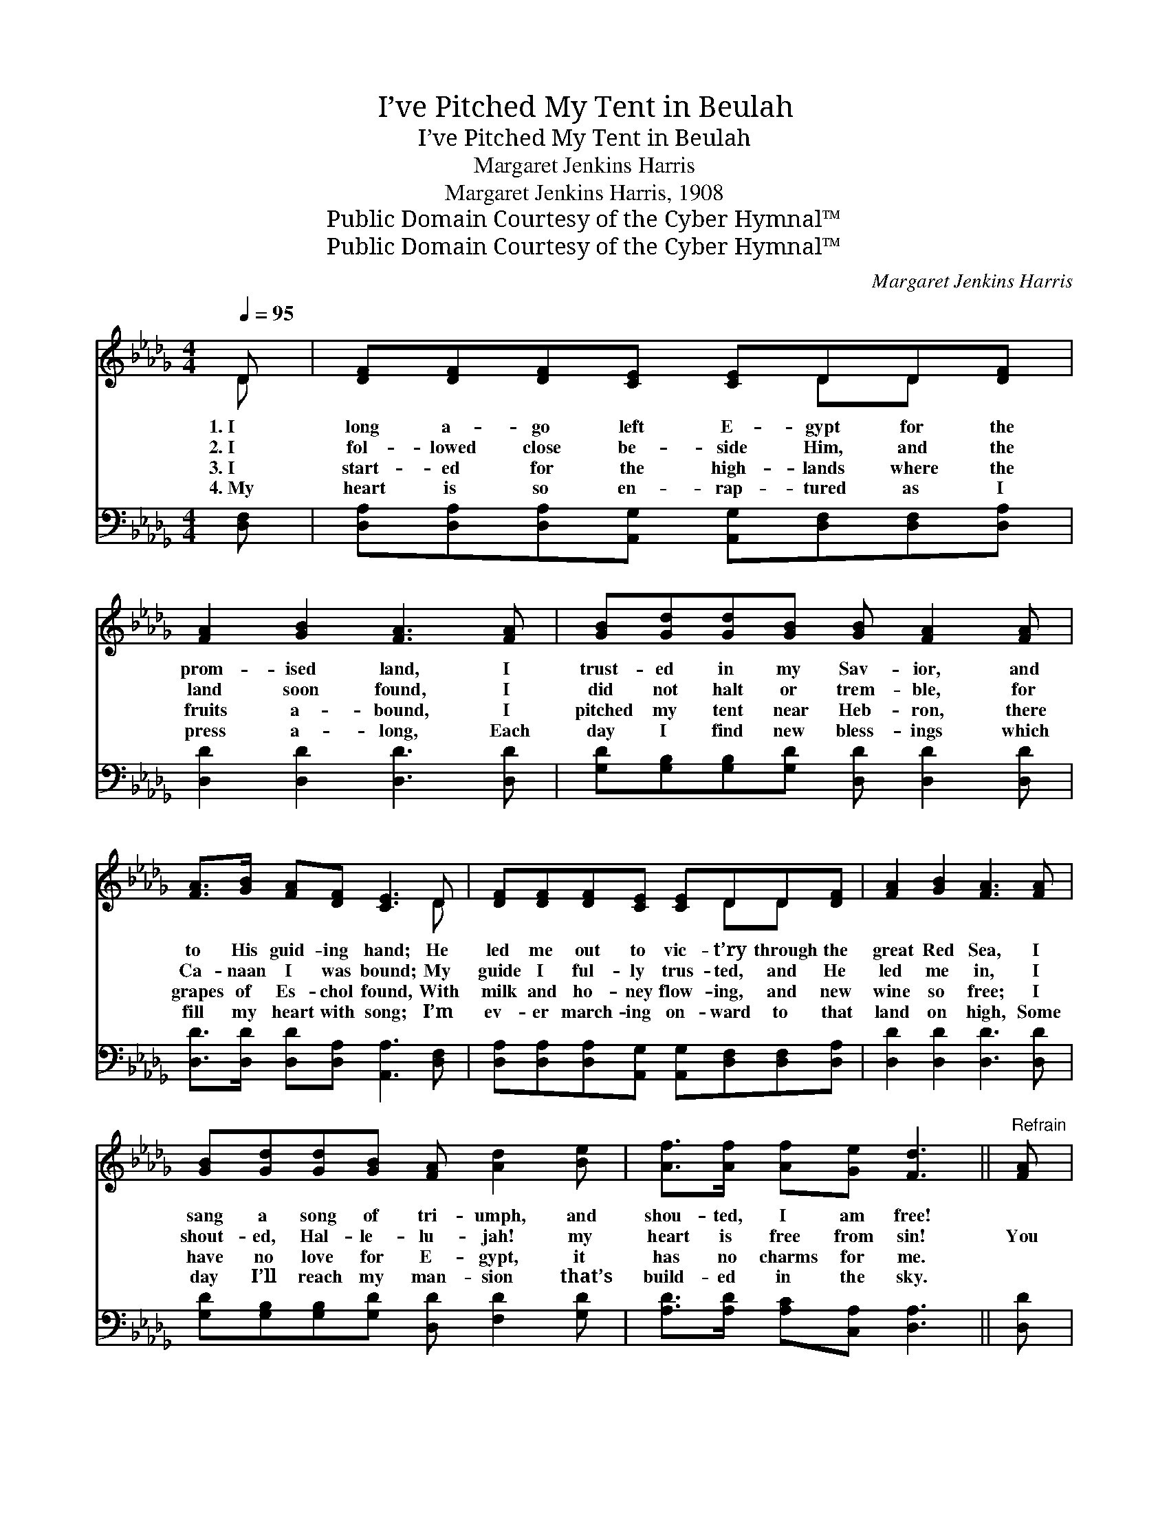 X:1
T:I’ve Pitched My Tent in Beulah
T:I’ve Pitched My Tent in Beulah
T:Margaret Jenkins Harris
T:Margaret Jenkins Harris, 1908
T:Public Domain Courtesy of the Cyber Hymnal™
T:Public Domain Courtesy of the Cyber Hymnal™
C:Margaret Jenkins Harris
Z:Public Domain
Z:Courtesy of the Cyber Hymnal™
%%score ( 1 2 ) ( 3 4 )
L:1/8
Q:1/4=95
M:4/4
K:Db
V:1 treble 
V:2 treble 
V:3 bass 
V:4 bass 
V:1
 D | [DF][DF][DF][CE] [CE]DD[DF] | [FA]2 [GB]2 [FA]3 [FA] | [GB][Gd][Gd][GB] [GB] [FA]2 [FA] | %4
w: 1.~I|long a- go left E- gypt for the|prom- ised land, I|trust- ed in my Sav- ior, and|
w: 2.~I|fol- lowed close be- side Him, and the|land soon found, I|did not halt or trem- ble, for|
w: 3.~I|start- ed for the high- lands where the|fruits a- bound, I|pitched my tent near Heb- ron, there|
w: 4.~My|heart is so en- rap- tured as I|press a- long, Each|day I find new bless- ings which|
 [FA]>[GB] [FA][DF] [CE]3 D | [DF][DF][DF][CE] [CE]DD[DF] | [FA]2 [GB]2 [FA]3 [FA] | %7
w: to His guid- ing hand; He|led me out to vic- t’ry through the|great Red Sea, I|
w: Ca- naan I was bound; My|guide I ful- ly trus- ted, and He|led me in, I|
w: grapes of Es- chol found, With|milk and ho- ney flow- ing, and new|wine so free; I|
w: fill my heart with song; I’m|ev- er march- ing on- ward to that|land on high, Some|
 [GB][Gd][Gd][GB] [FA] [Ad]2 [Be] | [Af]>[Af] [Af][Ge] [Fd]3 ||"^Refrain" [FA] |: %10
w: sang a song of tri- umph, and|shou- ted, I am free!||
w: shout- ed, Hal- le- lu- jah! my|heart is free from sin!|You|
w: have no love for E- gypt, it|has no charms for me.||
w: day I’ll reach my man- sion that’s|build- ed in the sky.||
 [Fd][Ad][Gd][GB] [FA]3 z | [DF]>[DF] [CF][CE] D3 [FA] |1 [GB][Gd][Gd][GB] [FA]3 [Fd] | %13
w: |||
w: need not look for me,|down in E- gypt’s sand, For|I have pitched my tent far|
w: |||
w: |||
 [Fd][Fd][=Ge][Gf] [Ae]3 [_GA] :|2 [FA][Fd][Ad][Ge] || [Fd]2 [Gc]2 [Fd]3 |] %16
w: |||
w: up in Beu- lah land; You|tent far up in|Beu- lah land;|
w: |||
w: |||
V:2
 D | x5 DD x | x8 | x8 | x7 D | x5 DD x | x8 | x8 | x7 || x |: x8 | x4 D3 x |1 x8 | x8 :|2 x4 || %15
 x7 |] %16
V:3
 [D,F,] | [D,A,][D,A,][D,A,][A,,G,] [A,,G,][D,F,][D,F,][D,A,] | [D,D]2 [D,D]2 [D,D]3 [D,D] | %3
 [G,D][G,B,][G,B,][G,D] [D,D] [D,D]2 [D,D] | [D,D]>[D,D] [D,D][D,A,] [A,,A,]3 [D,F,] | %5
 [D,A,][D,A,][D,A,][A,,G,] [A,,G,][D,F,][D,F,][D,A,] | [D,D]2 [D,D]2 [D,D]3 [D,D] | %7
 [G,D][G,B,][G,B,][G,D] [D,D] [F,D]2 [G,D] | [A,D]>[A,D] [A,C][C,A,] [D,A,]3 || [D,D] |: %10
 [D,A,][F,D][G,B,][G,D] [D,D]3 z | [D,A,]>[F,A,] A,[A,,G,] [D,F,]3 [D,D] |1 %12
 [G,D][G,B,][G,B,][G,D] [D,D]3 [D,A,] | B,B,[E,D][E,D] [A,,C]3 A, :|2 [D,D][D,A,][F,D][G,B,] || %15
 A,2 [A,,A,]2 [D,A,]3 |] %16
V:4
 x | x8 | x8 | x8 | x8 | x8 | x8 | x8 | x7 || x |: x8 | x2 A, x5 |1 x8 | B,B, x4 A, x :|2 x4 || %15
 A,2 x5 |] %16

